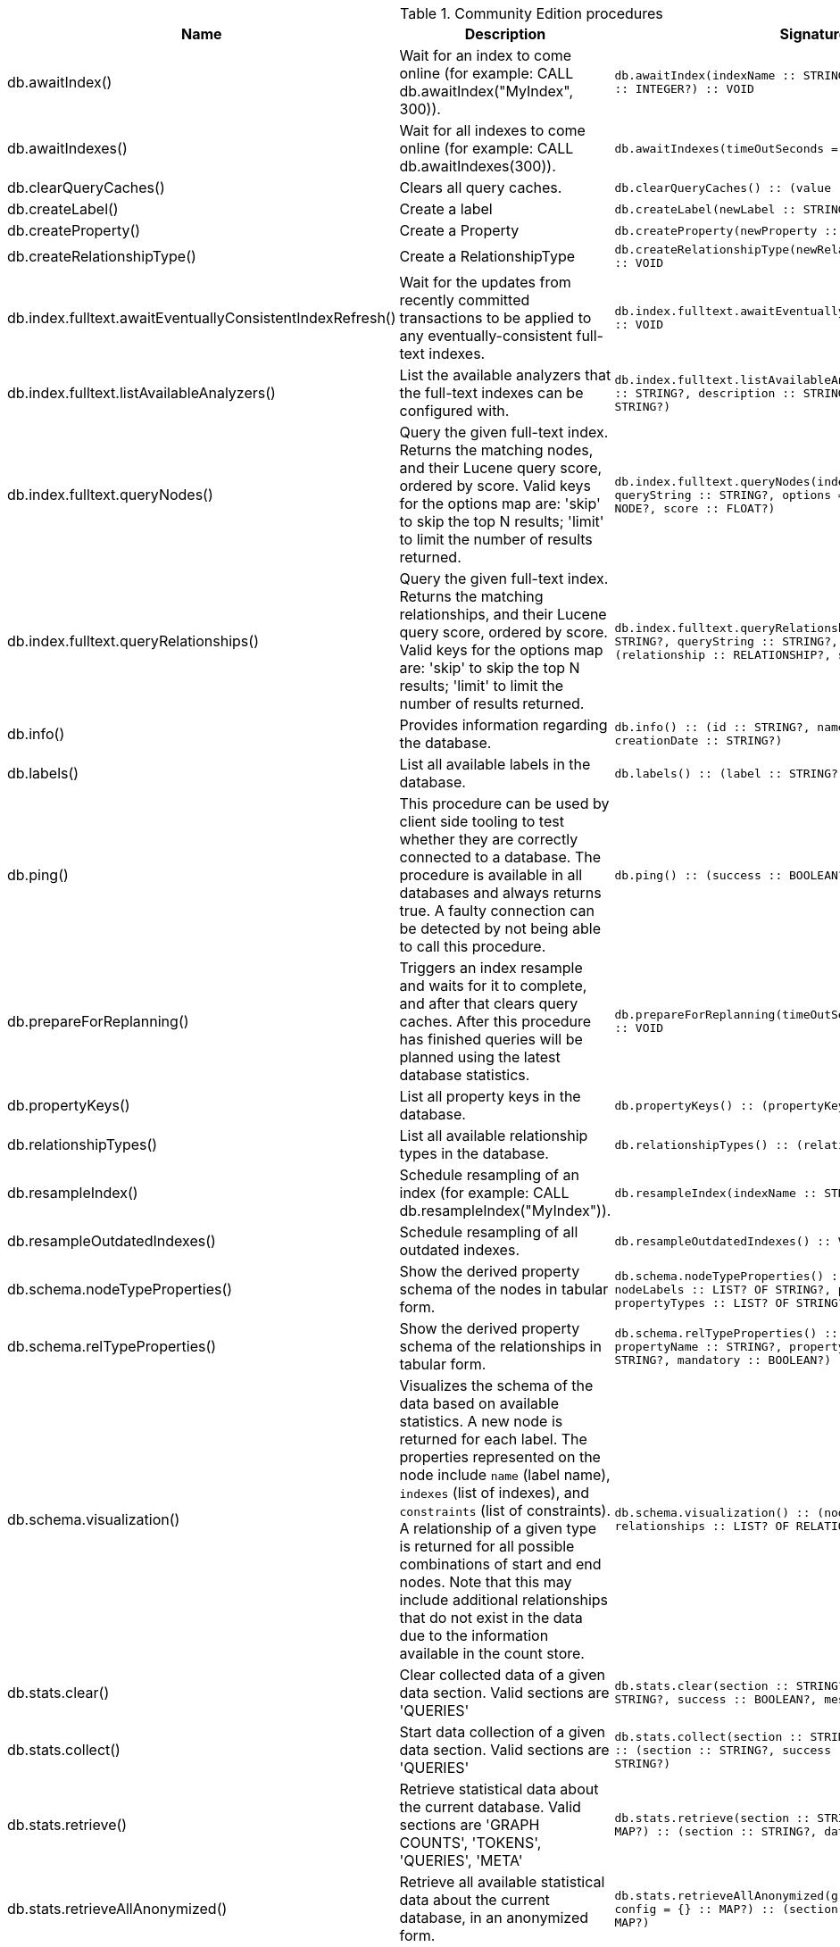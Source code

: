 [[community-edition-procedure-reference]]
.Community Edition procedures
[options=header, cols="a,a,m,m"]
|===
|Name
|Description
|Signature
|Mode|db.awaitIndex() |Wait for an index to come online (for example: CALL db.awaitIndex("MyIndex", 300)). |db.awaitIndex(indexName :: STRING?, timeOutSeconds = 300 :: INTEGER?) :: VOID |READ
|db.awaitIndexes() |Wait for all indexes to come online (for example: CALL db.awaitIndexes(300)). |db.awaitIndexes(timeOutSeconds = 300 :: INTEGER?) :: VOID |READ
|db.clearQueryCaches() |Clears all query caches. |db.clearQueryCaches() :: (value :: STRING?) |DBMS
|db.createLabel() |Create a label |db.createLabel(newLabel :: STRING?) :: VOID |WRITE
|db.createProperty() |Create a Property |db.createProperty(newProperty :: STRING?) :: VOID |WRITE
|db.createRelationshipType() |Create a RelationshipType |db.createRelationshipType(newRelationshipType :: STRING?) :: VOID |WRITE
|db.index.fulltext.awaitEventuallyConsistentIndexRefresh() |Wait for the updates from recently committed transactions to be applied to any eventually-consistent full-text indexes. |db.index.fulltext.awaitEventuallyConsistentIndexRefresh() :: VOID |READ
|db.index.fulltext.listAvailableAnalyzers() |List the available analyzers that the full-text indexes can be configured with. |db.index.fulltext.listAvailableAnalyzers() :: (analyzer :: STRING?, description :: STRING?, stopwords :: LIST? OF STRING?) |READ
|db.index.fulltext.queryNodes() |Query the given full-text index. Returns the matching nodes, and their Lucene query score, ordered by score. Valid keys for the options map are: 'skip' to skip the top N results; 'limit' to limit the number of results returned. |db.index.fulltext.queryNodes(indexName :: STRING?, queryString :: STRING?, options = {} :: MAP?) :: (node :: NODE?, score :: FLOAT?) |READ
|db.index.fulltext.queryRelationships() |Query the given full-text index. Returns the matching relationships, and their Lucene query score, ordered by score. Valid keys for the options map are: 'skip' to skip the top N results; 'limit' to limit the number of results returned. |db.index.fulltext.queryRelationships(indexName :: STRING?, queryString :: STRING?, options = {} :: MAP?) :: (relationship :: RELATIONSHIP?, score :: FLOAT?) |READ
|db.info() |Provides information regarding the database. |db.info() :: (id :: STRING?, name :: STRING?, creationDate :: STRING?) |READ
|db.labels() |List all available labels in the database. |db.labels() :: (label :: STRING?) |READ
|db.ping() |This procedure can be used by client side tooling to test whether they are correctly connected to a database. The procedure is available in all databases and always returns true. A faulty connection can be detected by not being able to call this procedure. |db.ping() :: (success :: BOOLEAN?) |READ
|db.prepareForReplanning() |Triggers an index resample and waits for it to complete, and after that clears query caches. After this procedure has finished queries will be planned using the latest database statistics. |db.prepareForReplanning(timeOutSeconds = 300 :: INTEGER?) :: VOID |READ
|db.propertyKeys() |List all property keys in the database. |db.propertyKeys() :: (propertyKey :: STRING?) |READ
|db.relationshipTypes() |List all available relationship types in the database. |db.relationshipTypes() :: (relationshipType :: STRING?) |READ
|db.resampleIndex() |Schedule resampling of an index (for example: CALL db.resampleIndex("MyIndex")). |db.resampleIndex(indexName :: STRING?) :: VOID |READ
|db.resampleOutdatedIndexes() |Schedule resampling of all outdated indexes. |db.resampleOutdatedIndexes() :: VOID |READ
|db.schema.nodeTypeProperties() |Show the derived property schema of the nodes in tabular form. |db.schema.nodeTypeProperties() :: (nodeType :: STRING?, nodeLabels :: LIST? OF STRING?, propertyName :: STRING?, propertyTypes :: LIST? OF STRING?, mandatory :: BOOLEAN?) |READ
|db.schema.relTypeProperties() |Show the derived property schema of the relationships in tabular form. |db.schema.relTypeProperties() :: (relType :: STRING?, propertyName :: STRING?, propertyTypes :: LIST? OF STRING?, mandatory :: BOOLEAN?) |READ
|db.schema.visualization() |Visualizes the schema of the data based on available statistics. A new node is returned for each label. The properties represented on the node include `name` (label name), `indexes` (list of indexes), and `constraints` (list of constraints). A relationship of a given type is returned for all possible combinations of start and end nodes. Note that this may include additional relationships that do not exist in the data due to the information available in the count store. |db.schema.visualization() :: (nodes :: LIST? OF NODE?, relationships :: LIST? OF RELATIONSHIP?) |READ
|db.stats.clear() |Clear collected data of a given data section. Valid sections are 'QUERIES' |db.stats.clear(section :: STRING?) :: (section :: STRING?, success :: BOOLEAN?, message :: STRING?) |READ
|db.stats.collect() |Start data collection of a given data section. Valid sections are 'QUERIES' |db.stats.collect(section :: STRING?, config = {} :: MAP?) :: (section :: STRING?, success :: BOOLEAN?, message :: STRING?) |READ
|db.stats.retrieve() |Retrieve statistical data about the current database. Valid sections are 'GRAPH COUNTS', 'TOKENS', 'QUERIES', 'META' |db.stats.retrieve(section :: STRING?, config = {} :: MAP?) :: (section :: STRING?, data :: MAP?) |READ
|db.stats.retrieveAllAnonymized() |Retrieve all available statistical data about the current database, in an anonymized form. |db.stats.retrieveAllAnonymized(graphToken :: STRING?, config = {} :: MAP?) :: (section :: STRING?, data :: MAP?) |READ
|db.stats.status() |Retrieve the status of all available collector daemons, for this database. |db.stats.status() :: (section :: STRING?, status :: STRING?, data :: MAP?) |READ
|db.stats.stop() |Stop data collection of a given data section. Valid sections are 'QUERIES' |db.stats.stop(section :: STRING?) :: (section :: STRING?, success :: BOOLEAN?, message :: STRING?) |READ
|dbms.cluster.routing.getRoutingTable() |Returns the advertised bolt capable endpoints for a given database, divided by each endpoint's capabilities. For example an endpoint may serve read queries, write queries and/or future getRoutingTable requests. |dbms.cluster.routing.getRoutingTable(context :: MAP?, database = null :: STRING?) :: (ttl :: INTEGER?, servers :: LIST? OF MAP?) |DBMS
|dbms.components() |List DBMS components and their versions. |dbms.components() :: (name :: STRING?, versions :: LIST? OF STRING?, edition :: STRING?) |DBMS
|dbms.info() |Provides information regarding the DBMS. |dbms.info() :: (id :: STRING?, name :: STRING?, creationDate :: STRING?) |DBMS
|dbms.killConnection() |Kill network connection with the given connection id. |dbms.killConnection(id :: STRING?) :: (connectionId :: STRING?, username :: STRING?, message :: STRING?) |DBMS
|dbms.killConnections() |Kill all network connections with the given connection ids. |dbms.killConnections(ids :: LIST? OF STRING?) :: (connectionId :: STRING?, username :: STRING?, message :: STRING?) |DBMS
|dbms.listCapabilities() |List capabilities |dbms.listCapabilities() :: (name :: STRING?, description :: STRING?, value :: ANY?) |DBMS
|dbms.listConfig() |List the currently active config of Neo4j. |dbms.listConfig(searchString =  :: STRING?) :: (name :: STRING?, description :: STRING?, value :: STRING?, dynamic :: BOOLEAN?, defaultValue :: STRING?, startupValue :: STRING?, explicitlySet :: BOOLEAN?, validValues :: STRING?) |DBMS
|dbms.listConnections() |List all accepted network connections at this instance that are visible to the user. |dbms.listConnections() :: (connectionId :: STRING?, connectTime :: STRING?, connector :: STRING?, username :: STRING?, userAgent :: STRING?, serverAddress :: STRING?, clientAddress :: STRING?) |DBMS
|dbms.queryJmx() |Query JMX management data by domain and name. For instance, "*:*" |dbms.queryJmx(query :: STRING?) :: (name :: STRING?, description :: STRING?, attributes :: MAP?) |DBMS
|dbms.routing.getRoutingTable() |Returns the advertised bolt capable endpoints for a given database, divided by each endpoint's capabilities. For example an endpoint may serve read queries, write queries and/or future getRoutingTable requests. |dbms.routing.getRoutingTable(context :: MAP?, database = null :: STRING?) :: (ttl :: INTEGER?, servers :: LIST? OF MAP?) |DBMS
|dbms.showCurrentUser() |Show the current user. |dbms.showCurrentUser() :: (username :: STRING?, roles :: LIST? OF STRING?, flags :: LIST? OF STRING?) |DBMS
|dbms.upgrade() |Upgrade the system database schema if it is not the current schema. |dbms.upgrade() :: (status :: STRING?, upgradeResult :: STRING?) |WRITE
|dbms.upgradeStatus() |Report the current status of the system database sub-graph schema. |dbms.upgradeStatus() :: (status :: STRING?, description :: STRING?, resolution :: STRING?) |READ
|tx.getMetaData() |Provides attached transaction metadata. |tx.getMetaData() :: (metadata :: MAP?) |DBMS
|tx.setMetaData() |Attaches a map of data to the transaction. The data will be printed when listing queries, and inserted into the query log. |tx.setMetaData(data :: MAP?) :: VOID |DBMS
|===
